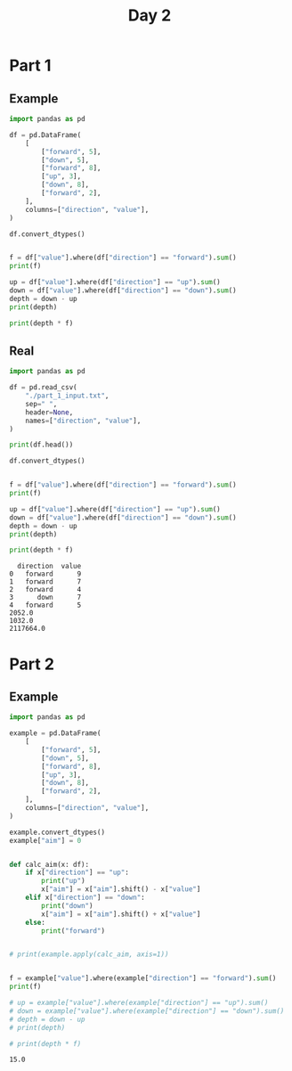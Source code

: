 #+TITLE: Day 2

* Part 1
** Example

#+begin_src python :results replace output :session day_2 :exports both
import pandas as pd

df = pd.DataFrame(
    [
        ["forward", 5],
        ["down", 5],
        ["forward", 8],
        ["up", 3],
        ["down", 8],
        ["forward", 2],
    ],
    columns=["direction", "value"],
)

df.convert_dtypes()


f = df["value"].where(df["direction"] == "forward").sum()
print(f)

up = df["value"].where(df["direction"] == "up").sum()
down = df["value"].where(df["direction"] == "down").sum()
depth = down - up
print(depth)

print(depth * f)
#+end_src

** Real

#+begin_src python :results replace output :session day_2 :exports both
import pandas as pd

df = pd.read_csv(
    "./part_1_input.txt",
    sep=" ",
    header=None,
    names=["direction", "value"],
)

print(df.head())

df.convert_dtypes()


f = df["value"].where(df["direction"] == "forward").sum()
print(f)

up = df["value"].where(df["direction"] == "up").sum()
down = df["value"].where(df["direction"] == "down").sum()
depth = down - up
print(depth)

print(depth * f)
#+end_src

#+RESULTS:
:   direction  value
: 0   forward      9
: 1   forward      7
: 2   forward      4
: 3      down      7
: 4   forward      5
: 2052.0
: 1032.0
: 2117664.0


* Part 2
** Example

#+begin_src python :results replace output :session day_2 :exports both
import pandas as pd

example = pd.DataFrame(
    [
        ["forward", 5],
        ["down", 5],
        ["forward", 8],
        ["up", 3],
        ["down", 8],
        ["forward", 2],
    ],
    columns=["direction", "value"],
)

example.convert_dtypes()
example["aim"] = 0


def calc_aim(x: df):
    if x["direction"] == "up":
        print("up")
        x["aim"] = x["aim"].shift() - x["value"]
    elif x["direction"] == "down":
        print("down")
        x["aim"] = x["aim"].shift() + x["value"]
    else:
        print("forward")


# print(example.apply(calc_aim, axis=1))


f = example["value"].where(example["direction"] == "forward").sum()
print(f)

# up = example["value"].where(example["direction"] == "up").sum()
# down = example["value"].where(example["direction"] == "down").sum()
# depth = down - up
# print(depth)

# print(depth * f)
#+end_src

#+RESULTS:
: 15.0
